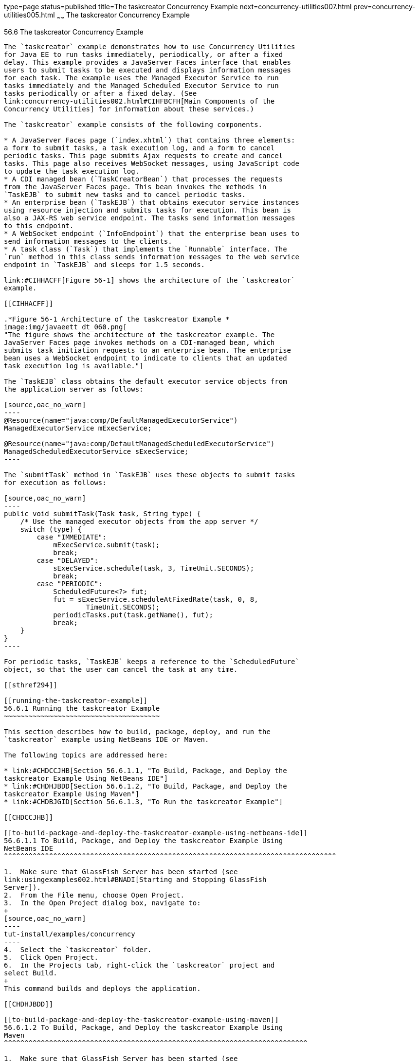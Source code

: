 type=page
status=published
title=The taskcreator Concurrency Example
next=concurrency-utilities007.html
prev=concurrency-utilities005.html
~~~~~~
The taskcreator Concurrency Example
===================================

[[CIHBFEAE]]

[[the-taskcreator-concurrency-example]]
56.6 The taskcreator Concurrency Example
----------------------------------------

The `taskcreator` example demonstrates how to use Concurrency Utilities
for Java EE to run tasks immediately, periodically, or after a fixed
delay. This example provides a JavaServer Faces interface that enables
users to submit tasks to be executed and displays information messages
for each task. The example uses the Managed Executor Service to run
tasks immediately and the Managed Scheduled Executor Service to run
tasks periodically or after a fixed delay. (See
link:concurrency-utilities002.html#CIHFBCFH[Main Components of the
Concurrency Utilities] for information about these services.)

The `taskcreator` example consists of the following components.

* A JavaServer Faces page (`index.xhtml`) that contains three elements:
a form to submit tasks, a task execution log, and a form to cancel
periodic tasks. This page submits Ajax requests to create and cancel
tasks. This page also receives WebSocket messages, using JavaScript code
to update the task execution log.
* A CDI managed bean (`TaskCreatorBean`) that processes the requests
from the JavaServer Faces page. This bean invokes the methods in
`TaskEJB` to submit new tasks and to cancel periodic tasks.
* An enterprise bean (`TaskEJB`) that obtains executor service instances
using resource injection and submits tasks for execution. This bean is
also a JAX-RS web service endpoint. The tasks send information messages
to this endpoint.
* A WebSocket endpoint (`InfoEndpoint`) that the enterprise bean uses to
send information messages to the clients.
* A task class (`Task`) that implements the `Runnable` interface. The
`run` method in this class sends information messages to the web service
endpoint in `TaskEJB` and sleeps for 1.5 seconds.

link:#CIHHACFF[Figure 56-1] shows the architecture of the `taskcreator`
example.

[[CIHHACFF]]

.*Figure 56-1 Architecture of the taskcreator Example *
image:img/javaeett_dt_060.png[
"The figure shows the architecture of the taskcreator example. The
JavaServer Faces page invokes methods on a CDI-managed bean, which
submits task initiation requests to an enterprise bean. The enterprise
bean uses a WebSocket endpoint to indicate to clients that an updated
task execution log is available."]

The `TaskEJB` class obtains the default executor service objects from
the application server as follows:

[source,oac_no_warn]
----
@Resource(name="java:comp/DefaultManagedExecutorService")
ManagedExecutorService mExecService;

@Resource(name="java:comp/DefaultManagedScheduledExecutorService")
ManagedScheduledExecutorService sExecService;
----

The `submitTask` method in `TaskEJB` uses these objects to submit tasks
for execution as follows:

[source,oac_no_warn]
----
public void submitTask(Task task, String type) {
    /* Use the managed executor objects from the app server */
    switch (type) {
        case "IMMEDIATE":
            mExecService.submit(task);
            break;
        case "DELAYED":
            sExecService.schedule(task, 3, TimeUnit.SECONDS);
            break;
        case "PERIODIC":
            ScheduledFuture<?> fut;
            fut = sExecService.scheduleAtFixedRate(task, 0, 8, 
                    TimeUnit.SECONDS);
            periodicTasks.put(task.getName(), fut);
            break;
    }
}
----

For periodic tasks, `TaskEJB` keeps a reference to the `ScheduledFuture`
object, so that the user can cancel the task at any time.

[[sthref294]]

[[running-the-taskcreator-example]]
56.6.1 Running the taskcreator Example
~~~~~~~~~~~~~~~~~~~~~~~~~~~~~~~~~~~~~~

This section describes how to build, package, deploy, and run the
`taskcreator` example using NetBeans IDE or Maven.

The following topics are addressed here:

* link:#CHDCCJHB[Section 56.6.1.1, "To Build, Package, and Deploy the
taskcreator Example Using NetBeans IDE"]
* link:#CHDHJBDD[Section 56.6.1.2, "To Build, Package, and Deploy the
taskcreator Example Using Maven"]
* link:#CHDBJGID[Section 56.6.1.3, "To Run the taskcreator Example"]

[[CHDCCJHB]]

[[to-build-package-and-deploy-the-taskcreator-example-using-netbeans-ide]]
56.6.1.1 To Build, Package, and Deploy the taskcreator Example Using
NetBeans IDE
^^^^^^^^^^^^^^^^^^^^^^^^^^^^^^^^^^^^^^^^^^^^^^^^^^^^^^^^^^^^^^^^^^^^^^^^^^^^^^^^^

1.  Make sure that GlassFish Server has been started (see
link:usingexamples002.html#BNADI[Starting and Stopping GlassFish
Server]).
2.  From the File menu, choose Open Project.
3.  In the Open Project dialog box, navigate to:
+
[source,oac_no_warn]
----
tut-install/examples/concurrency
----
4.  Select the `taskcreator` folder.
5.  Click Open Project.
6.  In the Projects tab, right-click the `taskcreator` project and
select Build.
+
This command builds and deploys the application.

[[CHDHJBDD]]

[[to-build-package-and-deploy-the-taskcreator-example-using-maven]]
56.6.1.2 To Build, Package, and Deploy the taskcreator Example Using
Maven
^^^^^^^^^^^^^^^^^^^^^^^^^^^^^^^^^^^^^^^^^^^^^^^^^^^^^^^^^^^^^^^^^^^^^^^^^^

1.  Make sure that GlassFish Server has been started (see
link:usingexamples002.html#BNADI[Starting and Stopping GlassFish
Server]).
2.  In a terminal window, go to:
+
[source,oac_no_warn]
----
tut-install/examples/concurrency/taskcreator
----
3.  Enter the following command to build and deploy the application:
+
[source,oac_no_warn]
----
mvn install
----

[[CHDBJGID]]

[[to-run-the-taskcreator-example]]
56.6.1.3 To Run the taskcreator Example
^^^^^^^^^^^^^^^^^^^^^^^^^^^^^^^^^^^^^^^

1.  Open the following URL in a web browser:
+
[source,oac_no_warn]
----
http://localhost:8080/taskcreator/
----
+
The page contains a form to submit tasks, a task execution log, and a
form to cancel periodic tasks.
2.  Select the Immediate task type, enter a task name, and click the
Submit button. Messages like the following appear in the task execution
log:
+
[source,oac_no_warn]
----
12:40:47 - IMMEDIATE Task TaskA finished
12:40:45 - IMMEDIATE Task TaskA started
----
3.  Select the Delayed (3 sec) task type, enter a task name, and click
the Submit button. Messages like the following appear in the task
execution log:
+
[source,oac_no_warn]
----
12:43:26 - DELAYED Task TaskB finished
12:43:25 - DELAYED Task TaskB started
12:43:22 - DELAYED Task TaskB submitted
----
4.  Select the Periodic (8 sec) task type, enter a task name, and click
the Submit button. Messages like the following appear in the task
execution log:
+
[source,oac_no_warn]
----
12:45:25 - PERIODIC Task TaskC finished run #2
12:45:23 - PERIODIC Task TaskC started run #2
12:45:17 - PERIODIC Task TaskC finished run #1
12:45:15 - PERIODIC Task TaskC started run #1
----
+
You can add more than one periodic task. To cancel a periodic task,
select it from the form and click Cancel Task.


